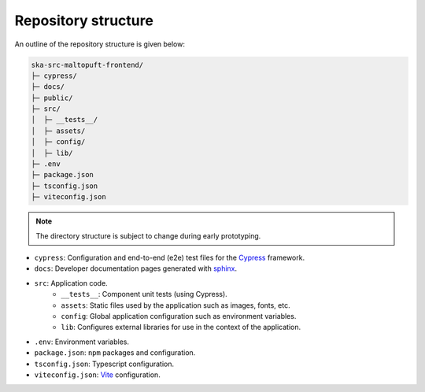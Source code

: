 Repository structure
====================

An outline of the repository structure is given below:

.. code-block:: console

    ska-src-maltopuft-frontend/
    ├─ cypress/
    ├─ docs/
    ├─ public/
    ├─ src/
    │  ├─ __tests__/
    │  ├─ assets/
    │  ├─ config/
    │  ├─ lib/
    ├─ .env
    ├─ package.json
    ├─ tsconfig.json
    ├─ viteconfig.json

.. note::
    The directory structure is subject to change during early prototyping. 

* ``cypress``: Configuration and end-to-end (e2e) test files for the `Cypress <https://www.cypress.io/>`_ framework.
* ``docs``: Developer documentation pages generated with `sphinx <https://www.sphinx-doc.org/en/master/>`_.
* ``src``: Application code.
    * ``__tests__``: Component unit tests (using Cypress).
    * ``assets``: Static files used by the application such as images, fonts, etc.
    * ``config``: Global application configuration such as environment variables.
    * ``lib``: Configures external libraries for use in the context of the application.
* ``.env``: Environment variables.
* ``package.json``: ``npm`` packages and configuration.
* ``tsconfig.json``: Typescript configuration.
* ``viteconfig.json``: `Vite <https://vitejs.dev/>`_ configuration.